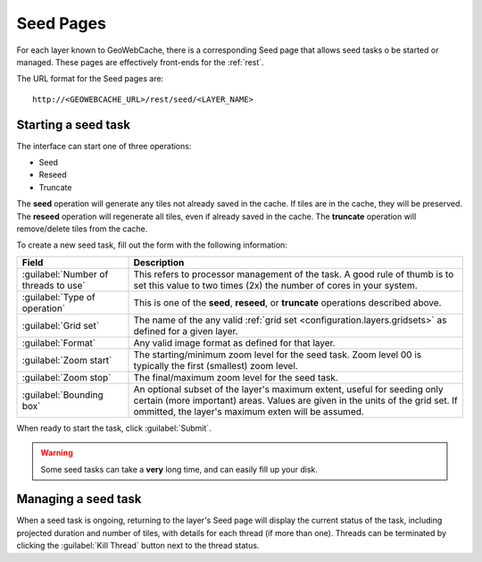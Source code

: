 .. _webinterface.seed:

Seed Pages
==========

For each layer known to GeoWebCache, there is a corresponding Seed page that allows seed tasks o be started or managed.  These pages are effectively front-ends for the :ref:`rest`.

The URL format for the Seed pages are::

  http://<GEOWEBCACHE_URL>/rest/seed/<LAYER_NAME>

Starting a seed task
--------------------

The interface can start one of three operations:

* Seed
* Reseed
* Truncate

The **seed** operation will generate any tiles not already saved in the cache.  If tiles are in the cache, they will be preserved.  The **reseed** operation will regenerate all tiles, even if already saved in the cache.  The **truncate** operation will remove/delete tiles from the cache.

To create a new seed task, fill out the form with the following information:

.. list-table::
   :widths: 25 75
   :header-rows: 1

   * - Field
     - Description
   * - :guilabel:`Number of threads to use`
     - This refers to processor management of the task.  A good rule of thumb is to set this value to two times (2x) the number of cores in your system.
   * - :guilabel:`Type of operation`
     - This is one of the **seed**, **reseed**, or **truncate** operations described above.  
   * - :guilabel:`Grid set`
     - The name of the any valid :ref:`grid set <configuration.layers.gridsets>` as defined for a given layer.
   * - :guilabel:`Format`
     - Any valid image format as defined for that layer.
   * - :guilabel:`Zoom start`
     - The starting/minimum zoom level for the seed task.  Zoom level 00 is typically the first (smallest) zoom level.
   * - :guilabel:`Zoom stop`
     - The final/maximum zoom level for the seed task.
   * - :guilabel:`Bounding box`
     - An optional subset of the layer's maximum extent, useful for seeding only certain (more important) areas.  Values are given in the units of the grid set.  If ommitted, the layer's maximum exten will be assumed.

When ready to start the task, click :guilabel:`Submit`.

.. warning:: Some seed tasks can take a **very** long time, and can easily fill up your disk.

Managing a seed task
--------------------

When a seed task is ongoing, returning to the layer's Seed page will display the current status of the task, including projected duration and number of tiles, with details for each thread (if more than one).  Threads can be terminated by clicking the :guilabel:`Kill Thread` button next to the thread status.

